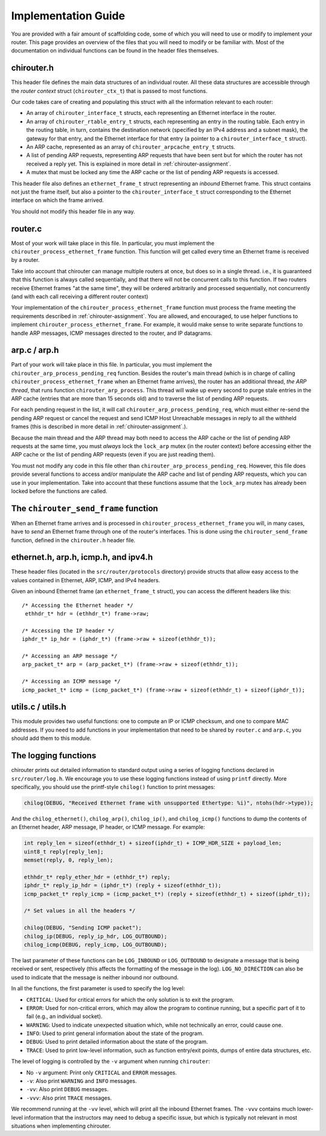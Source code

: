 .. _chirouter-implementing:

Implementation Guide
====================

You are provided with a fair amount of scaffolding code, some of which
you will need to use or modify to implement your router. This page
provides an overview of the files that you will need to modify or
be familiar with. Most of the documentation on individual functions
can be found in the header files themselves.


chirouter.h
-----------

This header file defines the main data structures of an individual router. All these
data structures are accessible through the *router context* struct (``chirouter_ctx_t``)
that is passed to most functions.

Our code takes care of creating and populating this struct with all the 
information relevant to each router:

* An array of ``chirouter_interface_t`` structs, each representing an Ethernet
  interface in the router.
* An array of ``chirouter_rtable_entry_t`` structs, each representing an entry
  in the routing table. Each entry in the routing table, in turn, contains
  the destination network (specified by an IPv4 address and a subnet mask), the
  gateway for that entry, and the Ethernet interface for that entry (a pointer
  to a ``chirouter_interface_t`` struct). 
* An ARP cache, represented as an array of ``chirouter_arpcache_entry_t`` structs.
* A list of pending ARP requests, representing ARP requests that have been sent
  but for which the router has not received a reply yet. This is explained in more
  detail in :ref:`chirouter-assignment`. 
* A mutex that must be locked any time the ARP cache or the list of pending ARP requests
  is accessed.
  
This header file also defines an ``ethernet_frame_t`` struct representing an *inbound*
Ethernet frame. This struct contains not just the frame itself, but also a pointer to the
``chirouter_interface_t`` struct corresponding to the Ethernet interface on which the
frame arrived.

You should not modify this header file in any way.

router.c
--------

Most of your work will take place in this file. In particular, you must implement the
``chirouter_process_ethernet_frame`` function. This function will get called every 
time an Ethernet frame is received by
a router. 

Take into account that chirouter can manage multiple routers at once, 
but does so in a single thread. i.e., it is guaranteed that this function 
is always called sequentially, and that there will not be concurrent calls to this
function. If two routers receive Ethernet frames "at the same time",
they will be ordered arbitrarily and processed sequentially, not
concurrently (and with each call receiving a different router context)

Your implementation of the ``chirouter_process_ethernet_frame`` function must
process the frame meeting the requirements described in :ref:`chirouter-assignment`.
You are allowed, and encouraged, to use helper functions to implement ``chirouter_process_ethernet_frame``.
For example, it would make sense to write separate functions to handle ARP messages,
ICMP messages directed to the router, and IP datagrams.


arp.c / arp.h
-------------

Part of your work will take place in this file. In particular, you must implement the
``chirouter_arp_process_pending_req`` function. Besides the router's main thread (which
is in charge of calling ``chirouter_process_ethernet_frame`` when an Ethernet frame
arrives), the router has an additional thread, *the ARP thread*, that runs function ``chirouter_arp_process``.
This thread will wake up every second to purge stale entries in the ARP cache 
(entries that are more than 15 seconds old) and to traverse the list of pending ARP requests. 

For each pending request in the list, it will call ``chirouter_arp_process_pending_req``,
which must either re-send the pending ARP request or cancel the request and send 
ICMP Host Unreachable messages in reply to all the withheld frames (this is
described in more detail in :ref:`chirouter-assignment`.).

Because the main thread and the ARP thread may both need to access the ARP cache or the
list of pending ARP requests at the same time, you must *always* lock the ``lock_arp`` mutex
(in the router context) before accessing either the ARP cache or the list of pending ARP
requests (even if you are just reading them).

You must not modify any code in this file other than ``chirouter_arp_process_pending_req``.
However, this file does provide several functions to access and/or manipulate the
ARP cache and list of pending ARP requests, which you can use in your implementation.
Take into account that these functions assume that the ``lock_arp`` mutex has already been
locked before the functions are called.
 
 
The ``chirouter_send_frame`` function
-------------------------------------

When an Ethernet frame arrives and is processed in ``chirouter_process_ethernet_frame`` you will,
in many cases, have to *send* an Ethernet frame through one of the router's interfaces. 
This is done using the ``chirouter_send_frame`` function, defined in the ``chirouter.h`` header file. 


ethernet.h, arp.h, icmp.h, and ipv4.h
-------------------------------------

These header files (located in the ``src/router/protocols`` directory) provide structs that
allow easy access to the values contained in Ethernet, ARP, ICMP, and IPv4 headers.

Given an inbound Ethernet frame (an ``ethernet_frame_t`` struct), you can access the
different headers like this::

   /* Accessing the Ethernet header */
    ethhdr_t* hdr = (ethhdr_t*) frame->raw;
    
   /* Accessing the IP header */
   iphdr_t* ip_hdr = (iphdr_t*) (frame->raw + sizeof(ethhdr_t));
   
   /* Accessing an ARP message */
   arp_packet_t* arp = (arp_packet_t*) (frame->raw + sizeof(ethhdr_t));
   
   /* Accessing an ICMP message */
   icmp_packet_t* icmp = (icmp_packet_t*) (frame->raw + sizeof(ethhdr_t) + sizeof(iphdr_t));
   

utils.c / utils.h
-----------------

This module provides two useful functions: one to compute an IP or ICMP checksum, and one to
compare MAC addresses. If you need to add functions in your implementation that need to
be shared by ``router.c`` and ``arp.c``, you should add them to this module.


The logging functions
---------------------

chirouter prints out detailed information to standard output using a
series of logging functions declared in ``src/router/log.h``. We encourage you
to use these logging functions instead of using ``printf`` directly. More
specifically, you should use the printf-style ``chilog()`` function to print
messages:

.. code-block:: c

    chilog(DEBUG, "Received Ethernet frame with unsupported Ethertype: %i)", ntohs(hdr->type));

And the ``chilog_ethernet()``, ``chilog_arp()``, ``chilog_ip()``, and
``chilog_icmp()`` functions to dump the contents of an Ethernet header,
ARP message, IP header, or ICMP message. For example:

.. code-block:: c

    int reply_len = sizeof(ethhdr_t) + sizeof(iphdr_t) + ICMP_HDR_SIZE + payload_len;
    uint8_t reply[reply_len];
    memset(reply, 0, reply_len);

    ethhdr_t* reply_ether_hdr = (ethhdr_t*) reply;
    iphdr_t* reply_ip_hdr = (iphdr_t*) (reply + sizeof(ethhdr_t));
    icmp_packet_t* reply_icmp = (icmp_packet_t*) (reply + sizeof(ethhdr_t) + sizeof(iphdr_t));
    
    /* Set values in all the headers */

    chilog(DEBUG, "Sending ICMP packet");
    chilog_ip(DEBUG, reply_ip_hdr, LOG_OUTBOUND);
    chilog_icmp(DEBUG, reply_icmp, LOG_OUTBOUND);

The last parameter of these functions can be ``LOG_INBOUND`` or ``LOG_OUTBOUND``
to designate a message that is being received or sent, respectively (this
affects the formatting of the message in the log). ``LOG_NO_DIRECTION`` can also
be used to indicate that the message is neither inbound nor outbound.

In all the functions, the first parameter is used to specify the log level:

-  ``CRITICAL``: Used for critical errors for which the only solution is to
   exit the program.

-  ``ERROR``: Used for non-critical errors, which may allow the program to
   continue running, but a specific part of it to fail (e.g., an individual
   socket).

-  ``WARNING``: Used to indicate unexpected situation which, while not
   technically an error, could cause one.

-  ``INFO``: Used to print general information about the state of the program.

-  ``DEBUG``: Used to print detailed information about the state of the
   program.

-  ``TRACE``: Used to print low-level information, such as function
   entry/exit points, dumps of entire data structures, etc.

The level of logging is controlled by the ``-v`` argument when running
``chirouter``:

-  No ``-v`` argument: Print only ``CRITICAL`` and ``ERROR`` messages.

-  ``-v``: Also print ``WARNING`` and ``INFO`` messages.

-  ``-vv``: Also print ``DEBUG`` messages.

-  ``-vvv``: Also print ``TRACE`` messages.

We recommend running at the ``-vv`` level, which will print all the inbound
Ethernet frames. The ``-vvv`` contains much lower-level information that
the instructors may need to debug a specific issue, but which is typically
not relevant in most situations when implementing chirouter.
